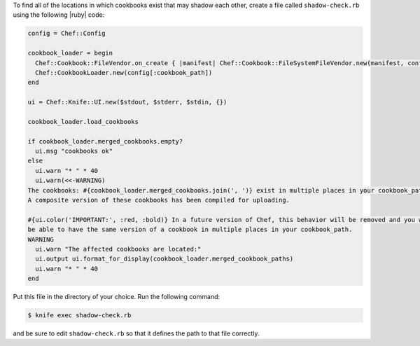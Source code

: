 .. This is an included how-to. 


To find all of the locations in which cookbooks exist that may shadow each other, create a file called ``shadow-check.rb`` using the following |ruby| code:


.. code-block:: ruby

   config = Chef::Config
   
   cookbook_loader = begin
     Chef::Cookbook::FileVendor.on_create { |manifest| Chef::Cookbook::FileSystemFileVendor.new(manifest, config[:cookbook_path]) }
     Chef::CookbookLoader.new(config[:cookbook_path])
   end
   
   ui = Chef::Knife::UI.new($stdout, $stderr, $stdin, {})
   
   cookbook_loader.load_cookbooks
   
   if cookbook_loader.merged_cookbooks.empty?
     ui.msg "cookbooks ok"
   else
     ui.warn "* " * 40
     ui.warn(<<-WARNING)
   The cookbooks: #{cookbook_loader.merged_cookbooks.join(', ')} exist in multiple places in your cookbook_path.
   A composite version of these cookbooks has been compiled for uploading.
   
   #{ui.color('IMPORTANT:', :red, :bold)} In a future version of Chef, this behavior will be removed and you will no longer
   be able to have the same version of a cookbook in multiple places in your cookbook_path.
   WARNING
     ui.warn "The affected cookbooks are located:"
     ui.output ui.format_for_display(cookbook_loader.merged_cookbook_paths)
     ui.warn "* " * 40
   end

Put this file in the directory of your choice. Run the following command:

.. code-block:: bash

   $ knife exec shadow-check.rb

and be sure to edit ``shadow-check.rb`` so that it defines the path to that file correctly.
